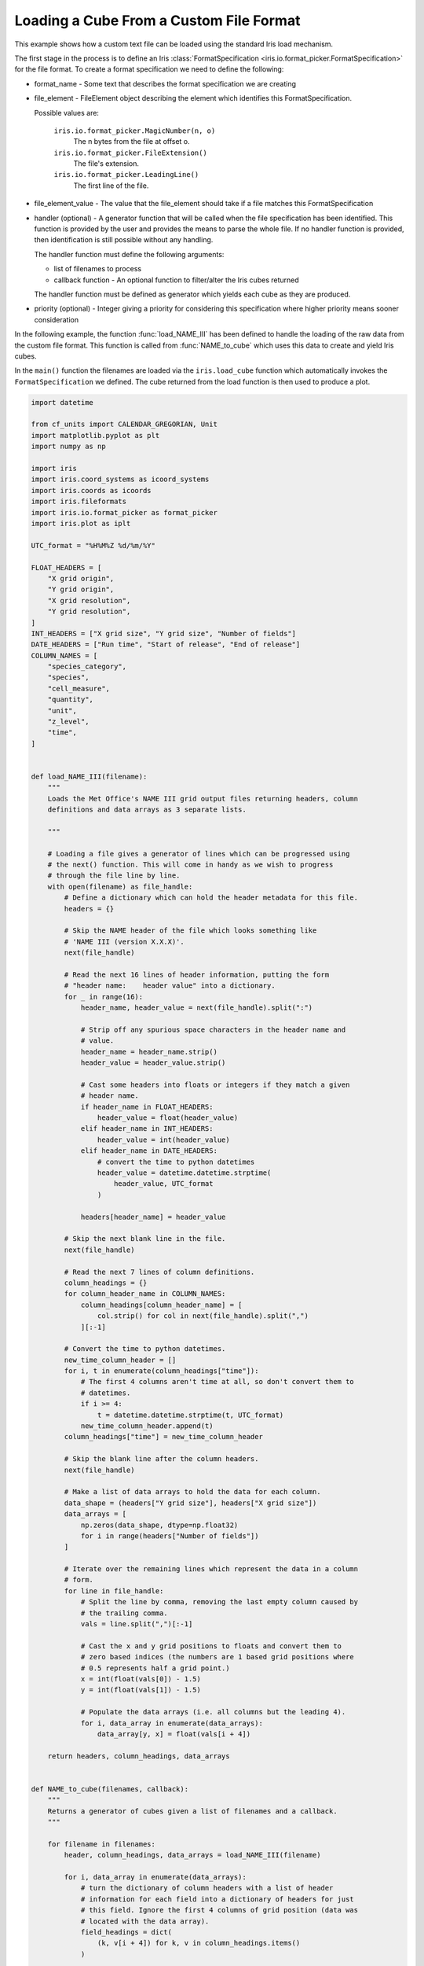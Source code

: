 
.. DO NOT EDIT.
.. THIS FILE WAS AUTOMATICALLY GENERATED BY SPHINX-GALLERY.
.. TO MAKE CHANGES, EDIT THE SOURCE PYTHON FILE:
.. "generated/gallery/general/plot_custom_file_loading.py"
.. LINE NUMBERS ARE GIVEN BELOW.

.. only:: html

    .. note::
        :class: sphx-glr-download-link-note

        Click :ref:`here <sphx_glr_download_generated_gallery_general_plot_custom_file_loading.py>`
        to download the full example code

.. rst-class:: sphx-glr-example-title

.. _sphx_glr_generated_gallery_general_plot_custom_file_loading.py:


Loading a Cube From a Custom File Format
^^^^^^^^^^^^^^^^^^^^^^^^^^^^^^^^^^^^^^^^

This example shows how a custom text file can be loaded using the standard Iris
load mechanism.

The first stage in the process is to define an Iris :class:`FormatSpecification
<iris.io.format_picker.FormatSpecification>` for the file format. To create a
format specification we need to define the following:

* format_name - Some text that describes the format specification we are
  creating
* file_element - FileElement object describing the element which identifies
  this FormatSpecification.

  Possible values are:

    ``iris.io.format_picker.MagicNumber(n, o)``
        The n bytes from the file at offset o.

    ``iris.io.format_picker.FileExtension()``
        The file's extension.

    ``iris.io.format_picker.LeadingLine()``
        The first line of the file.

* file_element_value - The value that the file_element should take if a file
  matches this FormatSpecification
* handler (optional) - A generator function that will be called when the file
  specification has been identified. This function is provided by the user and
  provides the means to parse the whole file. If no handler function is
  provided, then identification is still possible without any handling.

  The handler function must define the following arguments:

  * list of filenames to process
  * callback function - An optional function to filter/alter the Iris cubes
    returned

  The handler function must be defined as generator which yields each cube as
  they are produced.

* priority (optional) - Integer giving a priority for considering this
  specification where higher priority means sooner consideration

In the following example, the function :func:`load_NAME_III` has been defined
to handle the loading of the raw data from the custom file format. This
function is called from :func:`NAME_to_cube` which uses this data to create and
yield Iris cubes.

In the ``main()`` function the filenames are loaded via the ``iris.load_cube``
function which automatically invokes the ``FormatSpecification`` we defined.
The cube returned from the load function is then used to produce a plot.

.. GENERATED FROM PYTHON SOURCE LINES 57-349

.. code-block:: default


    import datetime

    from cf_units import CALENDAR_GREGORIAN, Unit
    import matplotlib.pyplot as plt
    import numpy as np

    import iris
    import iris.coord_systems as icoord_systems
    import iris.coords as icoords
    import iris.fileformats
    import iris.io.format_picker as format_picker
    import iris.plot as iplt

    UTC_format = "%H%M%Z %d/%m/%Y"

    FLOAT_HEADERS = [
        "X grid origin",
        "Y grid origin",
        "X grid resolution",
        "Y grid resolution",
    ]
    INT_HEADERS = ["X grid size", "Y grid size", "Number of fields"]
    DATE_HEADERS = ["Run time", "Start of release", "End of release"]
    COLUMN_NAMES = [
        "species_category",
        "species",
        "cell_measure",
        "quantity",
        "unit",
        "z_level",
        "time",
    ]


    def load_NAME_III(filename):
        """
        Loads the Met Office's NAME III grid output files returning headers, column
        definitions and data arrays as 3 separate lists.

        """

        # Loading a file gives a generator of lines which can be progressed using
        # the next() function. This will come in handy as we wish to progress
        # through the file line by line.
        with open(filename) as file_handle:
            # Define a dictionary which can hold the header metadata for this file.
            headers = {}

            # Skip the NAME header of the file which looks something like
            # 'NAME III (version X.X.X)'.
            next(file_handle)

            # Read the next 16 lines of header information, putting the form
            # "header name:    header value" into a dictionary.
            for _ in range(16):
                header_name, header_value = next(file_handle).split(":")

                # Strip off any spurious space characters in the header name and
                # value.
                header_name = header_name.strip()
                header_value = header_value.strip()

                # Cast some headers into floats or integers if they match a given
                # header name.
                if header_name in FLOAT_HEADERS:
                    header_value = float(header_value)
                elif header_name in INT_HEADERS:
                    header_value = int(header_value)
                elif header_name in DATE_HEADERS:
                    # convert the time to python datetimes
                    header_value = datetime.datetime.strptime(
                        header_value, UTC_format
                    )

                headers[header_name] = header_value

            # Skip the next blank line in the file.
            next(file_handle)

            # Read the next 7 lines of column definitions.
            column_headings = {}
            for column_header_name in COLUMN_NAMES:
                column_headings[column_header_name] = [
                    col.strip() for col in next(file_handle).split(",")
                ][:-1]

            # Convert the time to python datetimes.
            new_time_column_header = []
            for i, t in enumerate(column_headings["time"]):
                # The first 4 columns aren't time at all, so don't convert them to
                # datetimes.
                if i >= 4:
                    t = datetime.datetime.strptime(t, UTC_format)
                new_time_column_header.append(t)
            column_headings["time"] = new_time_column_header

            # Skip the blank line after the column headers.
            next(file_handle)

            # Make a list of data arrays to hold the data for each column.
            data_shape = (headers["Y grid size"], headers["X grid size"])
            data_arrays = [
                np.zeros(data_shape, dtype=np.float32)
                for i in range(headers["Number of fields"])
            ]

            # Iterate over the remaining lines which represent the data in a column
            # form.
            for line in file_handle:
                # Split the line by comma, removing the last empty column caused by
                # the trailing comma.
                vals = line.split(",")[:-1]

                # Cast the x and y grid positions to floats and convert them to
                # zero based indices (the numbers are 1 based grid positions where
                # 0.5 represents half a grid point.)
                x = int(float(vals[0]) - 1.5)
                y = int(float(vals[1]) - 1.5)

                # Populate the data arrays (i.e. all columns but the leading 4).
                for i, data_array in enumerate(data_arrays):
                    data_array[y, x] = float(vals[i + 4])

        return headers, column_headings, data_arrays


    def NAME_to_cube(filenames, callback):
        """
        Returns a generator of cubes given a list of filenames and a callback.
        """

        for filename in filenames:
            header, column_headings, data_arrays = load_NAME_III(filename)

            for i, data_array in enumerate(data_arrays):
                # turn the dictionary of column headers with a list of header
                # information for each field into a dictionary of headers for just
                # this field. Ignore the first 4 columns of grid position (data was
                # located with the data array).
                field_headings = dict(
                    (k, v[i + 4]) for k, v in column_headings.items()
                )

                # make an cube
                cube = iris.cube.Cube(data_array)

                # define the name and unit
                name = "%s %s" % (
                    field_headings["species"],
                    field_headings["quantity"],
                )
                name = name.upper().replace(" ", "_")
                cube.rename(name)
                # Some units are badly encoded in the file, fix this by putting a
                # space in between. (if gs is not found, then the string will be
                # returned unchanged)
                cube.units = field_headings["unit"].replace("gs", "g s")

                # define and add the singular coordinates of the field (flight
                # level, time etc.)
                cube.add_aux_coord(
                    icoords.AuxCoord(
                        field_headings["z_level"],
                        long_name="flight_level",
                        units="1",
                    )
                )

                # define the time unit and use it to serialise the datetime for the
                # time coordinate
                time_unit = Unit("hours since epoch", calendar=CALENDAR_GREGORIAN)
                time_coord = icoords.AuxCoord(
                    time_unit.date2num(field_headings["time"]),
                    standard_name="time",
                    units=time_unit,
                )
                cube.add_aux_coord(time_coord)

                # build a coordinate system which can be referenced by latitude and
                # longitude coordinates
                lat_lon_coord_system = icoord_systems.GeogCS(6371229)

                # build regular latitude and longitude coordinates which have
                # bounds
                start = header["X grid origin"] + header["X grid resolution"]
                step = header["X grid resolution"]
                count = header["X grid size"]
                pts = start + np.arange(count, dtype=np.float32) * step
                lon_coord = icoords.DimCoord(
                    pts,
                    standard_name="longitude",
                    units="degrees",
                    coord_system=lat_lon_coord_system,
                )
                lon_coord.guess_bounds()

                start = header["Y grid origin"] + header["Y grid resolution"]
                step = header["Y grid resolution"]
                count = header["Y grid size"]
                pts = start + np.arange(count, dtype=np.float32) * step
                lat_coord = icoords.DimCoord(
                    pts,
                    standard_name="latitude",
                    units="degrees",
                    coord_system=lat_lon_coord_system,
                )
                lat_coord.guess_bounds()

                # add the latitude and longitude coordinates to the cube, with
                # mappings to data dimensions
                cube.add_dim_coord(lat_coord, 0)
                cube.add_dim_coord(lon_coord, 1)

                # implement standard iris callback capability. Although callbacks
                # are not used in this example, the standard mechanism for a custom
                # loader to implement a callback is shown:
                cube = iris.io.run_callback(
                    callback, cube, [header, field_headings, data_array], filename
                )

                # yield the cube created (the loop will continue when the next()
                # element is requested)
                yield cube


    # Create a format_picker specification of the NAME file format giving it a
    # priority greater than the built in NAME loader.
    _NAME_III_spec = format_picker.FormatSpecification(
        "Name III",
        format_picker.LeadingLine(),
        lambda line: line.startswith(b"NAME III"),
        NAME_to_cube,
        priority=6,
    )

    # Register the NAME loader with iris
    iris.fileformats.FORMAT_AGENT.add_spec(_NAME_III_spec)


    # ---------------------------------------------
    # |          Using the new loader             |
    # ---------------------------------------------


    def main():
        fname = iris.sample_data_path("NAME_output.txt")

        boundary_volc_ash_constraint = iris.Constraint(
            "VOLCANIC_ASH_AIR_CONCENTRATION", flight_level="From FL000 - FL200"
        )

        # Callback shown as None to illustrate where a cube-level callback function
        # would be used if required
        cube = iris.load_cube(fname, boundary_volc_ash_constraint, callback=None)

        # draw contour levels for the data (the top level is just a catch-all)
        levels = (0.0002, 0.002, 0.004, 1e10)
        cs = iplt.contourf(
            cube,
            levels=levels,
            colors=("#80ffff", "#939598", "#e00404"),
        )

        # draw a black outline at the lowest contour to highlight affected areas
        iplt.contour(cube, levels=(levels[0], 100), colors="black")

        # set an extent and a background image for the map
        ax = plt.gca()
        ax.set_extent((-90, 20, 20, 75))
        ax.stock_img("ne_shaded")

        # make a legend, with custom labels, for the coloured contour set
        artists, _ = cs.legend_elements()
        labels = [
            r"$%s < x \leq %s$" % (levels[0], levels[1]),
            r"$%s < x \leq %s$" % (levels[1], levels[2]),
            r"$x > %s$" % levels[2],
        ]
        ax.legend(
            artists, labels, title="Ash concentration / g m-3", loc="upper left"
        )

        time = cube.coord("time")
        time_date = time.units.num2date(time.points[0]).strftime(UTC_format)
        plt.title("Volcanic ash concentration forecast\nvalid at %s" % time_date)

        iplt.show()


    if __name__ == "__main__":
        main()


.. rst-class:: sphx-glr-timing

   **Total running time of the script:** ( 0 minutes  0.000 seconds)


.. _sphx_glr_download_generated_gallery_general_plot_custom_file_loading.py:


.. only :: html

 .. container:: sphx-glr-footer
    :class: sphx-glr-footer-example



  .. container:: sphx-glr-download sphx-glr-download-python

     :download:`Download Python source code: plot_custom_file_loading.py <plot_custom_file_loading.py>`



  .. container:: sphx-glr-download sphx-glr-download-jupyter

     :download:`Download Jupyter notebook: plot_custom_file_loading.ipynb <plot_custom_file_loading.ipynb>`


.. only:: html

 .. rst-class:: sphx-glr-signature

    `Gallery generated by Sphinx-Gallery <https://sphinx-gallery.github.io>`_
